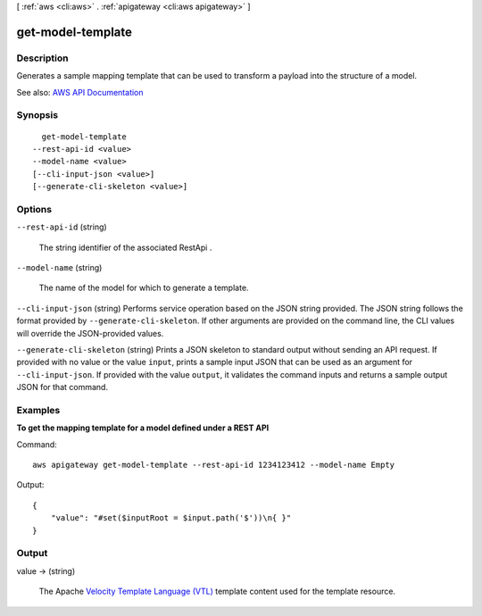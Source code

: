 [ :ref:`aws <cli:aws>` . :ref:`apigateway <cli:aws apigateway>` ]

.. _cli:aws apigateway get-model-template:


******************
get-model-template
******************



===========
Description
===========



Generates a sample mapping template that can be used to transform a payload into the structure of a model.



See also: `AWS API Documentation <https://docs.aws.amazon.com/goto/WebAPI/apigateway-2015-07-09/GetModelTemplate>`_


========
Synopsis
========

::

    get-model-template
  --rest-api-id <value>
  --model-name <value>
  [--cli-input-json <value>]
  [--generate-cli-skeleton <value>]




=======
Options
=======

``--rest-api-id`` (string)


  The string identifier of the associated  RestApi .

  

``--model-name`` (string)


  The name of the model for which to generate a template.

  

``--cli-input-json`` (string)
Performs service operation based on the JSON string provided. The JSON string follows the format provided by ``--generate-cli-skeleton``. If other arguments are provided on the command line, the CLI values will override the JSON-provided values.

``--generate-cli-skeleton`` (string)
Prints a JSON skeleton to standard output without sending an API request. If provided with no value or the value ``input``, prints a sample input JSON that can be used as an argument for ``--cli-input-json``. If provided with the value ``output``, it validates the command inputs and returns a sample output JSON for that command.



========
Examples
========

**To get the mapping template for a model defined under a REST API**

Command::

  aws apigateway get-model-template --rest-api-id 1234123412 --model-name Empty

Output::

  {
      "value": "#set($inputRoot = $input.path('$'))\n{ }"
  }



======
Output
======

value -> (string)

  

  The Apache `Velocity Template Language (VTL) <http://velocity.apache.org/engine/devel/vtl-reference-guide.html>`_ template content used for the template resource.

  

  

